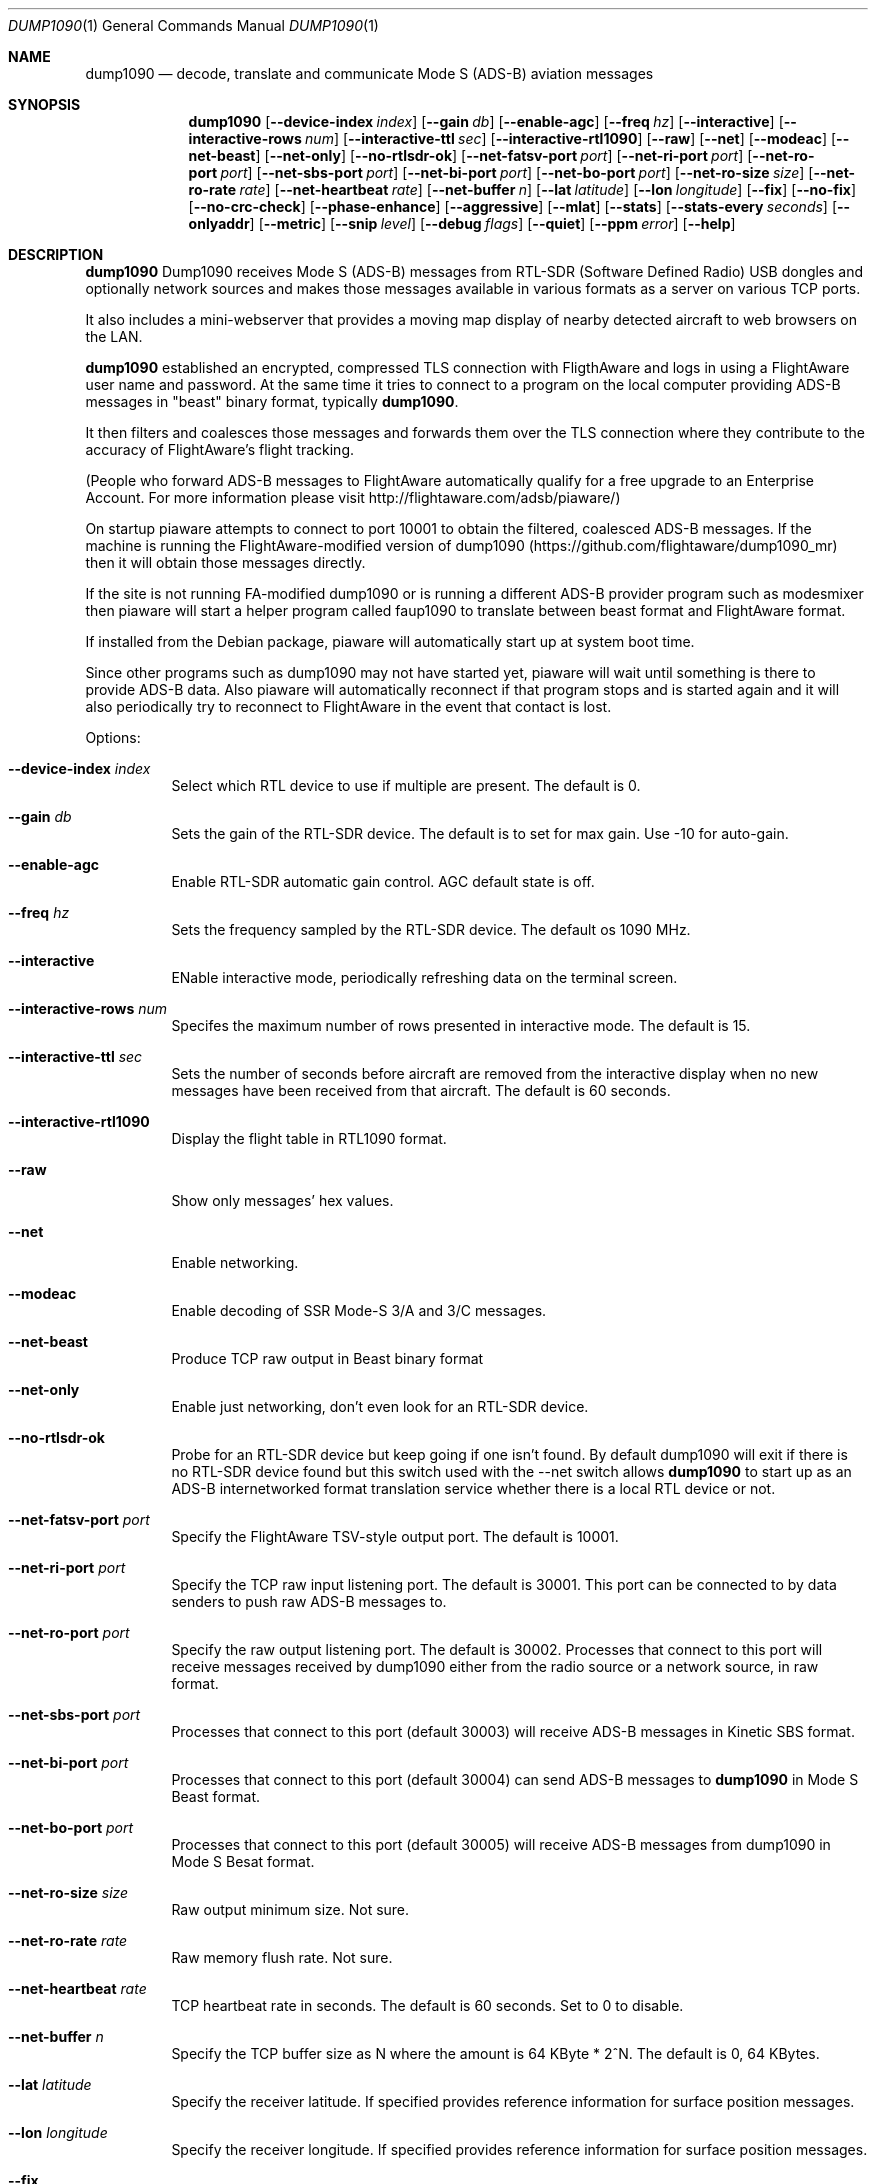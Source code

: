 .\"
.\" Copyright (c) 2014 FlightAware LLC
.\" All rights reserved.
.\"
.\" Redistribution and use in source and binary forms, with or without
.\" modification, are permitted provided that the following conditions
.\" are met:
.\" 1. Redistributions of source code must retain the above copyright
.\"    notice, this list of conditions and the following disclaimer.
.\" 2. Redistributions in binary form must reproduce the above copyright
.\"    notice, this list of conditions and the following disclaimer in the
.\"    documentation and/or other materials provided with the distribution.
.\" 3. The name of the author may not be used to endorse or promote products
.\"    derived from this software without specific prior written permission
.\"
.\" THIS SOFTWARE IS PROVIDED BY THE AUTHOR ``AS IS'' AND ANY EXPRESS OR
.\" IMPLIED WARRANTIES, INCLUDING, BUT NOT LIMITED TO, THE IMPLIED WARRANTIES
.\" OF MERCHANTABILITY AND FITNESS FOR A PARTICULAR PURPOSE ARE DISCLAIMED.
.\" IN NO EVENT SHALL THE AUTHOR BE LIABLE FOR ANY DIRECT, INDIRECT,
.\" INCIDENTAL, SPECIAL, EXEMPLARY, OR CONSEQUENTIAL DAMAGES (INCLUDING, BUT
.\" NOT LIMITED TO, PROCUREMENT OF SUBSTITUTE GOODS OR SERVICES; LOSS OF USE,
.\" DATA, OR PROFITS; OR BUSINESS INTERRUPTION) HOWEVER CAUSED AND ON ANY
.\" THEORY OF LIABILITY, WHETHER IN CONTRACT, STRICT LIABILITY, OR TORT
.\" (INCLUDING NEGLIGENCE OR OTHERWISE) ARISING IN ANY WAY OUT OF THE USE OF
.\" THIS SOFTWARE, EVEN IF ADVISED OF THE POSSIBILITY OF SUCH DAMAGE.
.\"
.\"
.Dd October 19, 2014
.Dt DUMP1090 1
.Os
.Sh NAME
.Nm dump1090
.Nd decode, translate and communicate Mode S (ADS-B) aviation messages
.Sh SYNOPSIS
.Nm dump1090
.Bk -words
.Op Fl -device-index Ar index
.Op Fl -gain Ar db
.Op Fl -enable-agc
.Op Fl -freq Ar hz
.Op Fl -interactive
.Op Fl -interactive-rows Ar num
.Op Fl -interactive-ttl Ar sec
.Op Fl -interactive-rtl1090
.Op Fl -raw
.Op Fl -net
.Op Fl -modeac
.Op Fl -net-beast
.Op Fl -net-only
.Op Fl -no-rtlsdr-ok
.Op Fl -net-fatsv-port Ar port
.Op Fl -net-ri-port Ar port
.Op Fl -net-ro-port Ar port
.Op Fl -net-sbs-port Ar port
.Op Fl -net-bi-port Ar port
.Op Fl -net-bo-port Ar port
.Op Fl -net-ro-size Ar size
.Op Fl -net-ro-rate Ar rate
.Op Fl -net-heartbeat Ar rate
.Op Fl -net-buffer Ar n
.Op Fl -lat Ar latitude
.Op Fl -lon Ar longitude
.Op Fl -fix
.Op Fl -no-fix
.Op Fl -no-crc-check
.Op Fl -phase-enhance
.Op Fl -aggressive
.Op Fl -mlat
.Op Fl -stats
.Op Fl -stats-every Ar seconds
.Op Fl -onlyaddr
.Op Fl -metric
.Op Fl -snip Ar level
.Op Fl -debug Ar flags
.Op Fl -quiet
.Op Fl -ppm Ar error
.Op Fl -help
.Ek
.Sh DESCRIPTION
.Nm
Dump1090 receives Mode S (ADS-B) messages from RTL-SDR (Software Defined
Radio) USB dongles and optionally network sources and makes those messages
available in various formats as a server on various TCP ports.
.Pp
It also includes a mini-webserver that provides a moving map display of
nearby detected aircraft to web browsers on the LAN.
.Pp
.Nm
established an encrypted, compressed TLS connection with FligthAware and logs 
in using a FlightAware user name and password.
At the same time it tries to
connect to a program on the local computer providing ADS-B messages in 
"beast" binary format, typically \fBdump1090\fR.
.Pp
It then filters and coalesces those messages and forwards them over the
TLS connection where they contribute to the accuracy of FlightAware's
flight tracking.
.Pp
(People who forward ADS-B messages to FlightAware automatically qualify for
a free upgrade to an Enterprise Account.  For more information please visit
http://flightaware.com/adsb/piaware/)
.Pp
On startup piaware attempts to connect to port 10001 to obtain the filtered,
coalesced ADS-B messages.  If the machine is running the FlightAware-modified
version of dump1090 (https://github.com/flightaware/dump1090_mr) then it
will obtain those messages directly.
.Pp
If the site is not running FA-modified dump1090 or is running a different
ADS-B provider program such as modesmixer then piaware will start a helper
program called faup1090 to translate between beast format and FlightAware
format.
.Pp
If installed from the Debian package, piaware will automatically start up at system boot time.
.Pp
Since other programs such as dump1090 may not have started yet, piaware will wait until something is there to provide ADS-B data.  Also piaware will automatically reconnect if that program stops and is started again and it will also periodically try to reconnect to FlightAware in the event that contact is lost.
.Pp
Options:
.Bl -tag -width Ds
.It Fl -device-index Ar index
Select which RTL device to use if multiple are present.  The default is 0.
.It Fl -gain Ar db
Sets the gain of the RTL-SDR device.  The default is to set for max gain.  Use -10 for auto-gain.
.It Fl -enable-agc
Enable RTL-SDR automatic gain control.  AGC default state is off.
.It Fl -freq Ar hz
Sets the frequency sampled by the RTL-SDR device.  The default os 1090 MHz.
.It Fl -interactive
ENable interactive mode, periodically refreshing data on the terminal screen.
.It Fl -interactive-rows Ar num
Specifes the maximum number of rows presented in interactive mode.  The default is 15.
.It Fl -interactive-ttl Ar sec
Sets the number of seconds before aircraft are removed from the interactive display when no new messages have been received from that aircraft.  The default is 60 seconds.
.It Fl -interactive-rtl1090
Display the flight table in RTL1090 format.
.It Fl -raw
Show only messages' hex values.
.It Fl -net
Enable networking.
.It Fl -modeac
Enable decoding of SSR Mode-S 3/A and 3/C messages.
.It Fl -net-beast
Produce TCP raw output in Beast binary format
.It Fl -net-only
Enable just networking, don't even look for an RTL-SDR device.
.It Fl -no-rtlsdr-ok
Probe for an RTL-SDR device but keep going if one isn't found.  By default
dump1090 will exit if there is no RTL-SDR device found but this switch used
with the --net switch allows
.Nm
to start up as an ADS-B internetworked format translation service whether there is a local RTL device or not.
.It Fl -net-fatsv-port Ar port
Specify the FlightAware TSV-style output port.  The default is 10001.
.It Fl -net-ri-port Ar port
Specify the TCP raw input listening port.  The default is 30001.  This port can be connected to by data senders to push raw ADS-B messages to.
.It Fl -net-ro-port Ar port
Specify the raw output listening port.  The default is 30002.  Processes that connect to this port will receive messages received by dump1090 either from the radio source or a network source, in raw format.
.It Fl -net-sbs-port Ar port
Processes that connect to this port (default 30003) will receive ADS-B messages in Kinetic SBS format.
.It Fl -net-bi-port Ar port
Processes that connect to this port (default 30004) can send ADS-B messages to
.Nm
in Mode S Beast format.
.It Fl -net-bo-port Ar port
Processes that connect to this port (default 30005) will receive ADS-B messages from dump1090 in Mode S Besat format.
.It Fl -net-ro-size Ar size
Raw output minimum size.  Not sure.
.It Fl -net-ro-rate Ar rate
Raw memory flush rate.  Not sure.
.It Fl -net-heartbeat Ar rate
TCP heartbeat rate in seconds.  The default is 60 seconds.  Set to 0 to disable.
.It Fl -net-buffer Ar n
Specify the TCP buffer size as N where the amount is 64 KByte * 2^N.  The default is 0, 64 KBytes.
.It Fl -lat Ar latitude
Specify the receiver latitude.  If specified provides reference information for surface position messages.
.It Fl -lon Ar longitude
Specify the receiver longitude.  If specified provides reference information for surface position messages.
.It Fl -fix
Enable single-bit error correction using CRC.
.It Fl -no-fix
Disable single-bit error correction using CRC.
.It Fl -no-crc-check
Still process messages with broken CRC.  (strongly discouraged)
.It Fl -phase-enhance
Enable phase enhancement during RTL-SDR decoding.
.It Fl -aggressive
Aggressively attempt to use more CPU power to decode more messages.  Not recommended by Malcolm Robb and/or FlightAware if you are sharing due to its propensity to produce incorrect messages.
.It Fl -mlat
Not sure.
.It Fl -stats
With --ifile print stats at exit.  Produces no other output.  Only useful for testing and experimenting with dump1090 itself.
.It Fl -stats-every Ar seconds
Show and restat stats every this-many seconds.
.It Fl -onlyaddr
Show only ICAO addresses.  Useful only for testing purposes.
.It Fl -metric
Use metric units (meters, KM/h, etc) rather than standard aviation units.
.It Fl -snip Ar level
Strip IQ file, removing samples that are less than the value of the specified level.  Again only useful for testing dump1090.
.It Fl -debug Ar flags
Enable verbose debugging modes, see the README file for details.
.It Fl -quiet
Disable output to standard out.  Use for applications where dump1090 is run as a daemon.
.It Fl -ppm Ar error
Set the receiver error rate in parts per million.  The default is 0.
.It Fl -help
Emit a brief summary of
.Nm
usage options.
.El
.Sh EXAMPLES
Run dump1090 from the command line in quiet mode, with network support,
with it being OK if there is no RTL-SDR dongle attached, and with some
network buffering and rate switches:
.Pp
.Dl $ dump1090 --quiet --no-rtlsdr-ok --net --net-ro-size 500 --net-ro-rate 5 --net-buffer 5
.Sh SEE ALSO
.Xr faup1090
